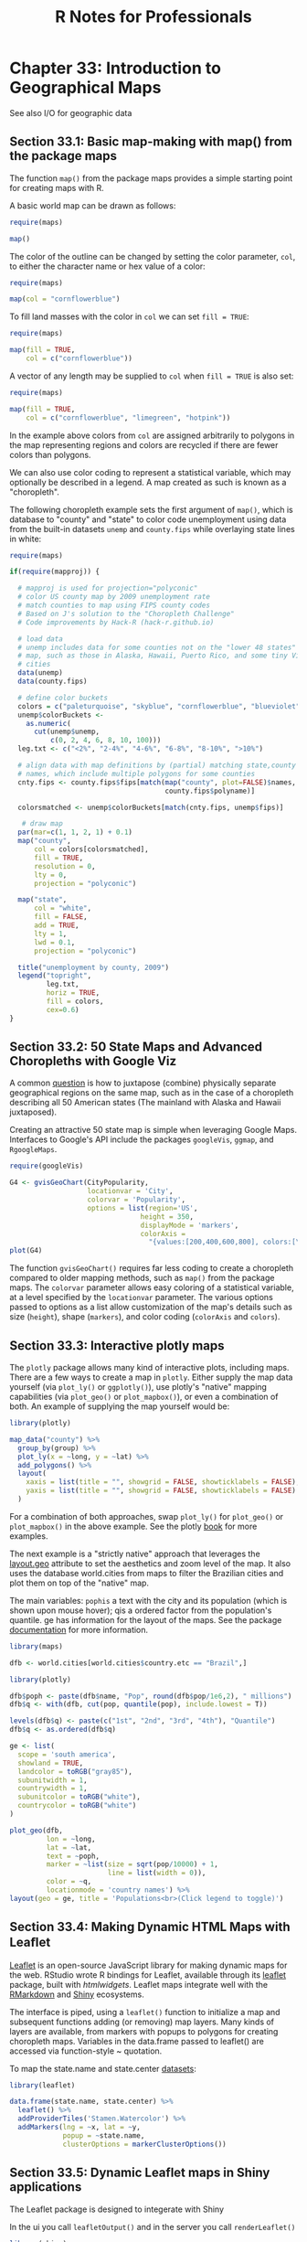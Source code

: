#+STARTUP: showeverything
#+title: R Notes for Professionals

* Chapter 33: Introduction to Geographical Maps

  See also I/O for geographic data

** Section 33.1: Basic map-making with map() from the package maps

   The function ~map()~ from the package maps provides a simple starting point
   for creating maps with R.

   A basic world map can be drawn as follows:

#+begin_src R
  require(maps)

  map()
#+end_src

[[./images/chp33-plot1.png]]

   The color of the outline can be changed by setting the color parameter,
   ~col~, to either the character name or hex value of a color:

#+begin_src R
  require(maps)

  map(col = "cornflowerblue")
#+end_src

[[./images/chp33-plot2.png]]

   To fill land masses with the color in ~col~ we can set ~fill = TRUE~:

#+begin_src R
  require(maps) 

  map(fill = TRUE,
      col = c("cornflowerblue"))
#+end_src

[[./images/chp33-plot3.png]]

   A vector of any length may be supplied to ~col~ when ~fill = TRUE~ is also
   set:

#+begin_src R
  require(maps)

  map(fill = TRUE,
      col = c("cornflowerblue", "limegreen", "hotpink"))
#+end_src

[[./images/chp33-plot4.png]]

   In the example above colors from ~col~ are assigned arbitrarily to polygons
   in the map representing regions and colors are recycled if there are fewer
   colors than polygons.

   We can also use color coding to represent a statistical variable, which may
   optionally be described in a legend. A map created as such is known as a
   "choropleth".

   The following choropleth example sets the first argument of ~map()~, which is
   database to "county" and "state" to color code unemployment using data from
   the built-in datasets ~unemp~ and ~county.fips~ while overlaying state lines in
   white:

#+begin_src R
  require(maps)

  if(require(mapproj)) {

    # mapproj is used for projection="polyconic"
    # color US county map by 2009 unemployment rate
    # match counties to map using FIPS county codes
    # Based on J's solution to the "Choropleth Challenge"
    # Code improvements by Hack-R (hack-r.github.io)

    # load data
    # unemp includes data for some counties not on the "lower 48 states" county
    # map, such as those in Alaska, Hawaii, Puerto Rico, and some tiny Virginia
    # cities
    data(unemp)
    data(county.fips)

    # define color buckets
    colors = c("paleturquoise", "skyblue", "cornflowerblue", "blueviolet", "hotpink", "darkgrey")
    unemp$colorBuckets <- 
      as.numeric(
        cut(unemp$unemp,
            c(0, 2, 4, 6, 8, 10, 100)))
    leg.txt <- c("<2%", "2-4%", "4-6%", "6-8%", "8-10%", ">10%")

    # align data with map definitions by (partial) matching state,county
    # names, which include multiple polygons for some counties
    cnty.fips <- county.fips$fips[match(map("county", plot=FALSE)$names,
                                        county.fips$polyname)]

    colorsmatched <- unemp$colorBuckets[match(cnty.fips, unemp$fips)]

     # draw map
    par(mar=c(1, 1, 2, 1) + 0.1)
    map("county",
        col = colors[colorsmatched],
        fill = TRUE,
        resolution = 0,
        lty = 0,
        projection = "polyconic")

    map("state",
        col = "white",
        fill = FALSE,
        add = TRUE,
        lty = 1,
        lwd = 0.1,
        projection = "polyconic")

    title("unemployment by county, 2009")
    legend("topright",
           leg.txt,
           horiz = TRUE,
           fill = colors,
           cex=0.6)
  }
#+end_src

[[./images/chp33-plot5.png]]

** Section 33.2: 50 State Maps and Advanced Choropleths with Google Viz

   A common [[http://stackoverflow.com/questions/25530358/how-do-you-create-a-50-state-map-instead-of-just-lower-48][question]] is how to juxtapose (combine) physically separate
   geographical regions on the same map, such as in the case of a choropleth
   describing all 50 American states (The mainland with Alaska and Hawaii
   juxtaposed).

   Creating an attractive 50 state map is simple when leveraging Google Maps.
   Interfaces to Google's API include the packages ~googleVis~, ~ggmap~, and
   ~RgoogleMaps~.

#+begin_src R
  require(googleVis)

  G4 <- gvisGeoChart(CityPopularity,
                     locationvar = 'City',
                     colorvar = 'Popularity',
                     options = list(region='US',
                                  height = 350,
                                  displayMode = 'markers',
                                  colorAxis = 
                                    "{values:[200,400,600,800], colors:[\'red', \'pink\', \'orange',\'green']}"))
  plot(G4)
#+end_src

   The function ~gvisGeoChart()~ requires far less coding to create a choropleth
   compared to older mapping methods, such as ~map()~ from the package maps. The
   ~colorvar~ parameter allows easy coloring of a statistical variable, at a level
   specified by the ~locationvar~ parameter. The various options passed to options
   as a list allow customization of the map's details such as size (~height~),
   shape (~markers~), and color coding (~colorAxis~ and ~colors~).

** Section 33.3: Interactive plotly maps

   The ~plotly~ package allows many kind of interactive plots, including maps.
   There are a few ways to create a map in ~plotly~. Either supply the map data
   yourself (via ~plot_ly()~ or ~ggplotly()~), use plotly's "native" mapping
   capabilities (via ~plot_geo()~ or ~plot_mapbox()~), or even a combination of
   both. An example of supplying the map yourself would be:

#+begin_src R
  library(plotly)

  map_data("county") %>%
    group_by(group) %>%
    plot_ly(x = ~long, y = ~lat) %>%
    add_polygons() %>%
    layout(
      xaxis = list(title = "", showgrid = FALSE, showticklabels = FALSE),
      yaxis = list(title = "", showgrid = FALSE, showticklabels = FALSE)
    )
#+end_src

   For a combination of both approaches, swap ~plot_ly()~ for ~plot_geo()~ or
   ~plot_mapbox()~ in the above example. See the plotly [[https://cpsievert.github.io/plotly_book/maps.html][book]] for more examples.

   The next example is a "strictly native" approach that leverages the
   [[https://plot.ly/r/reference/#layout-geo][layout.geo]] attribute to set the aesthetics and zoom level of the map. It also
   uses the database world.cities from maps to filter the Brazilian cities and
   plot them on top of the "native" map.

   The main variables: ~pophis~ a text with the city and its population (which is
   shown upon mouse hover); qis a ordered factor from the population's quantile.
   ge has information for the layout of the maps. See the package [[https://plot.ly/r/reference/#layout-geo][documentation]]
   for more information.

#+begin_src R
  library(maps)

  dfb <- world.cities[world.cities$country.etc == "Brazil",]

  library(plotly)

  dfb$poph <- paste(dfb$name, "Pop", round(dfb$pop/1e6,2), " millions")
  dfb$q <- with(dfb, cut(pop, quantile(pop), include.lowest = T))

  levels(dfb$q) <- paste(c("1st", "2nd", "3rd", "4th"), "Quantile")
  dfb$q <- as.ordered(dfb$q)

  ge <- list(
    scope = 'south america',
    showland = TRUE,
    landcolor = toRGB("gray85"),
    subunitwidth = 1,
    countrywidth = 1,
    subunitcolor = toRGB("white"),
    countrycolor = toRGB("white")
  )

  plot_geo(dfb,
           lon = ~long,
           lat = ~lat,
           text = ~poph,
           marker = ~list(size = sqrt(pop/10000) + 1,
                          line = list(width = 0)),
           color = ~q,
           locationmode = 'country names') %>%
  layout(geo = ge, title = 'Populations<br>(Click legend to toggle)')
#+end_src

** Section 33.4: Making Dynamic HTML Maps with Leaﬂet

   [[http://leafletjs.com/][Leaflet]] is an open-source JavaScript library for making dynamic maps for the
   web. RStudio wrote R bindings for Leaflet, available through its [[http://rstudio.github.io/leaflet/][leaflet]]
   package, built with [[htmlwidgets][htmlwidgets]]. Leaflet maps integrate well with the
   [[http://rmarkdown.rstudio.com/][RMarkdown]] and [[http://shiny.rstudio.com/][Shiny]] ecosystems.

   The interface is piped, using a ~leaflet()~ function to initialize a map and
   subsequent functions adding (or removing) map layers. Many kinds of layers
   are available, from markers with popups to polygons for creating choropleth
   maps. Variables in the data.frame passed to leaflet() are accessed via
   function-style ~ quotation.

   To map the state.name and state.center [[http://stat.ethz.ch/R-manual/R-patched/library/datasets/html/state.html][datasets]]:

#+begin_src R
  library(leaflet)

  data.frame(state.name, state.center) %>%
    leaflet() %>%
    addProviderTiles('Stamen.Watercolor') %>%
    addMarkers(lng = ~x, lat = ~y,
               popup = ~state.name,
               clusterOptions = markerClusterOptions())
#+end_src

** Section 33.5: Dynamic Leaflet maps in Shiny applications

   The Leaflet package is designed to integerate with Shiny

   In the ui you call ~leafletOutput()~ and in the server you call
   ~renderLeaflet()~

#+begin_src R
  library(shiny)
  library(leaflet)

  ui <- fluidPage(
    leafletOutput("my_leaf")
  )

  server <- function(input, output, session){
    output$my_leaf <- renderLeaflet({
      leaflet() %>%
        addProviderTiles('Hydda.Full') %>%
        setView(lat = -37.8, lng = 144.8, zoom = 10)
    })
  }

  shinyApp(ui, server)
#+end_src

   However, reactive inputs that affect the renderLeaflet expression will cause
   the entire map to be redrawn each time the reactive element is updated.

   Therefore, to modify a map that's already running you should use the
   ~leafletProxy()~ function.

   Normally you use ~leaflet~ to create the static aspects of the map, and
   ~leafletProxy~ to manage the dynamic elements, for example:

#+begin_src R
  library(shiny)
  library(leaflet)

  ui <- fluidPage(
    sliderInput(inputId = "slider",
                label = "values",
                min = 0,
                max = 100,
                value = 0,
                step = 1),
    leafletOutput("my_leaf")
  )

  server <- function(input, output, session) {
    set.seed(123456)
    df <- data.frame(latitude = sample(seq(-38.5, -37.5, by = 0.01), 100),
                     longitude = sample(seq(144.0, 145.0, by = 0.01), 100),
                     value = seq(1,100))

    ## create static element
    output$my_leaf <- renderLeaflet({

      leaflet() %>%
        addProviderTiles('Hydda.Full') %>%
        setView(lat = -37.8, lng = 144.8, zoom = 8)
    })

    ## filter data
    df_filtered <- reactive({
      df[df$value >= input$slider, ]
    })

    ## respond to the filtered data
    observe({
      leafletProxy(mapId = "my_leaf", data = df_filtered()) %>%
        clearMarkers() %>% ## clear previous markers
        addMarkers()
    })
  }

  shinyApp(ui, server)
#+end_src

